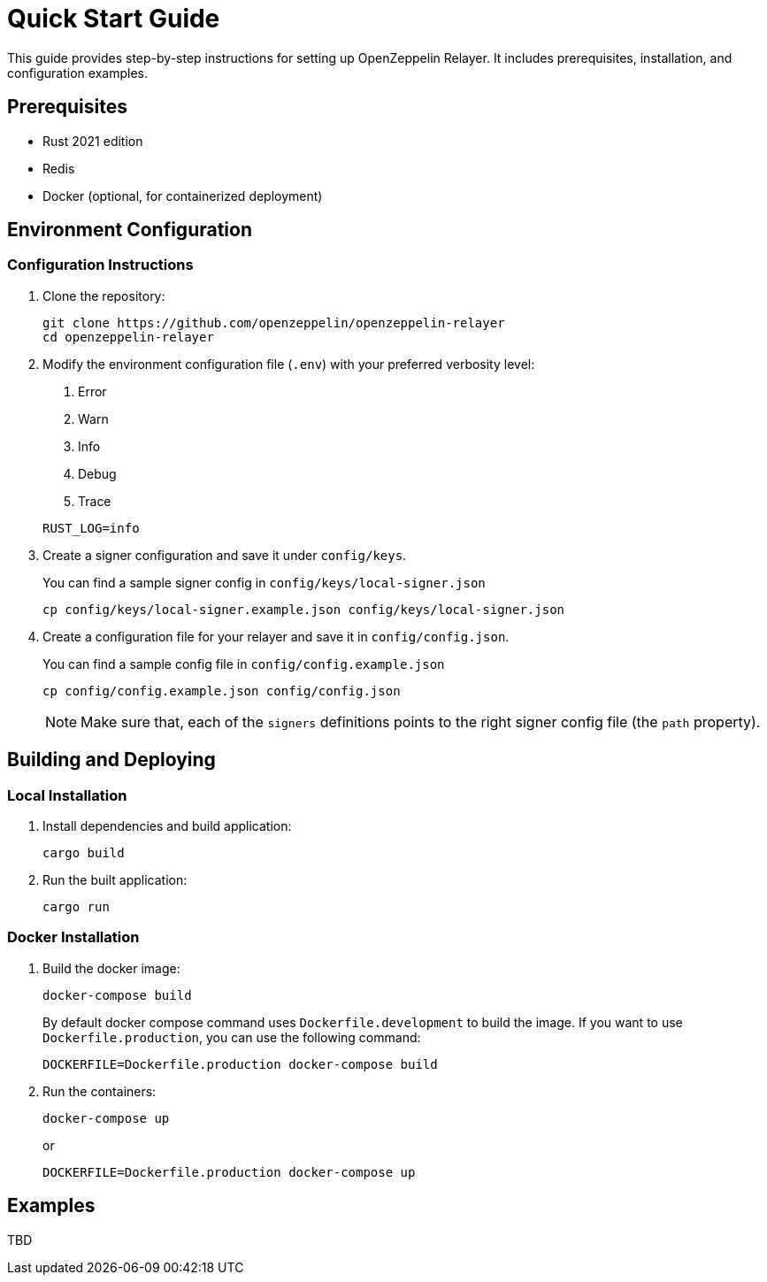 = Quick Start Guide
:description: This guide provides step-by-step instructions for setting up OpenZeppelin Relayer. It includes prerequisites, installation, and configuration examples.

This guide provides step-by-step instructions for setting up OpenZeppelin Relayer. It includes prerequisites, installation, and configuration examples.

== Prerequisites

* Rust 2021 edition
* Redis
* Docker (optional, for containerized deployment)

== Environment Configuration

=== Configuration Instructions

. Clone the repository:
+
[source,bash]
----
git clone https://github.com/openzeppelin/openzeppelin-relayer
cd openzeppelin-relayer
----

. Modify the environment configuration file (`.env`) with your preferred verbosity level:
+
1. Error
2. Warn
3. Info
4. Debug
5. Trace

+
[source,bash]
----
RUST_LOG=info
----

. Create a signer configuration and save it under `config/keys`.
+
You can find a sample signer config in `config/keys/local-signer.json`

+
[source,bash]
----
cp config/keys/local-signer.example.json config/keys/local-signer.json
----

. Create a configuration file for your relayer and save it in `config/config.json`.
+
You can find a sample config file in `config/config.example.json`

+
[source,bash]
----
cp config/config.example.json config/config.json
----

+
NOTE: Make sure that, each of the `signers` definitions points to the right signer config file (the `path` property).

== Building and Deploying

=== Local Installation

. Install dependencies and build application:

+
[source,bash]
----
cargo build
----

. Run the built application:

+
[source,bash]
----
cargo run
----

=== Docker Installation

. Build the docker image:

+
[source,bash]
----
docker-compose build
----

+
By default docker compose command uses `Dockerfile.development` to build the image. If you want to use `Dockerfile.production`, you can use the following command: 

+
[source,bash]
----
DOCKERFILE=Dockerfile.production docker-compose build
----

. Run the containers:
+
[source,bash]
----
docker-compose up
----

+
or

+
[source,bash]
----
DOCKERFILE=Dockerfile.production docker-compose up
----

== Examples

TBD


